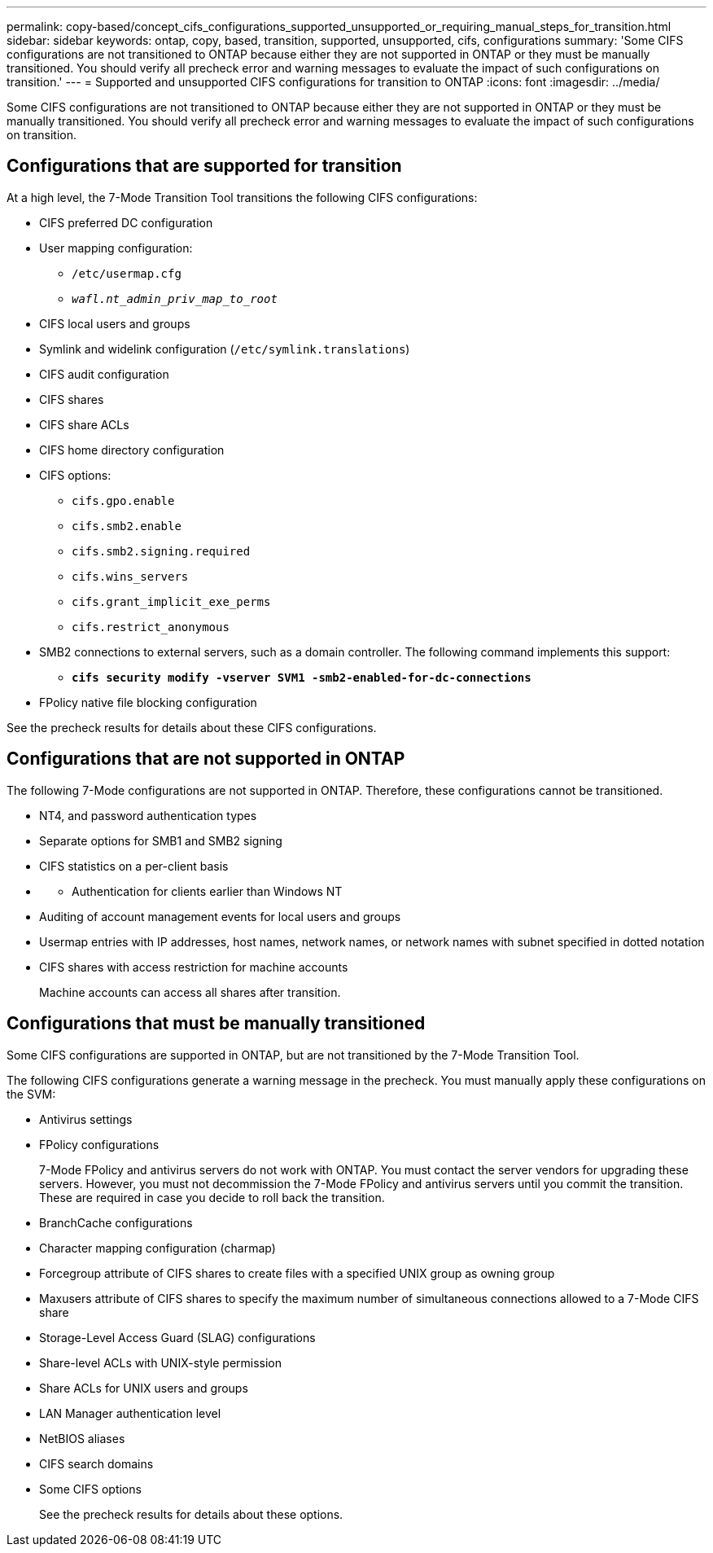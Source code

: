 ---
permalink: copy-based/concept_cifs_configurations_supported_unsupported_or_requiring_manual_steps_for_transition.html
sidebar: sidebar
keywords: ontap, copy, based, transition, supported, unsupported, cifs, configurations
summary: 'Some CIFS configurations are not transitioned to ONTAP because either they are not supported in ONTAP or they must be manually transitioned. You should verify all precheck error and warning messages to evaluate the impact of such configurations on transition.'
---
= Supported and unsupported CIFS configurations for transition to ONTAP
:icons: font
:imagesdir: ../media/

[.lead]
Some CIFS configurations are not transitioned to ONTAP because either they are not supported in ONTAP or they must be manually transitioned. You should verify all precheck error and warning messages to evaluate the impact of such configurations on transition.

== Configurations that are supported for transition

At a high level, the 7-Mode Transition Tool transitions the following CIFS configurations:

* CIFS preferred DC configuration
* User mapping configuration:
 ** `/etc/usermap.cfg`
 ** `_wafl.nt_admin_priv_map_to_root_`
* CIFS local users and groups
* Symlink and widelink configuration (`/etc/symlink.translations`)
* CIFS audit configuration
* CIFS shares
* CIFS share ACLs
* CIFS home directory configuration
* CIFS options:
 ** `cifs.gpo.enable`
 ** `cifs.smb2.enable`
 ** `cifs.smb2.signing.required`
 ** `cifs.wins_servers`
 ** `cifs.grant_implicit_exe_perms`
 ** `cifs.restrict_anonymous`
* SMB2 connections to external servers, such as a domain controller. The following command implements this support:
 ** `*cifs security modify -vserver SVM1 -smb2-enabled-for-dc-connections*`
* FPolicy native file blocking configuration

See the precheck results for details about these CIFS configurations.

== Configurations that are not supported in ONTAP

The following 7-Mode configurations are not supported in ONTAP. Therefore, these configurations cannot be transitioned.

* NT4, and password authentication types
* Separate options for SMB1 and SMB2 signing
* CIFS statistics on a per-client basis
* {blank}
 ** Authentication for clients earlier than Windows NT
* Auditing of account management events for local users and groups
* Usermap entries with IP addresses, host names, network names, or network names with subnet specified in dotted notation
* CIFS shares with access restriction for machine accounts
+
Machine accounts can access all shares after transition.

== Configurations that must be manually transitioned

Some CIFS configurations are supported in ONTAP, but are not transitioned by the 7-Mode Transition Tool.

The following CIFS configurations generate a warning message in the precheck. You must manually apply these configurations on the SVM:

* Antivirus settings
* FPolicy configurations
+
7-Mode FPolicy and antivirus servers do not work with ONTAP. You must contact the server vendors for upgrading these servers. However, you must not decommission the 7-Mode FPolicy and antivirus servers until you commit the transition. These are required in case you decide to roll back the transition.

* BranchCache configurations
* Character mapping configuration (charmap)
* Forcegroup attribute of CIFS shares to create files with a specified UNIX group as owning group
* Maxusers attribute of CIFS shares to specify the maximum number of simultaneous connections allowed to a 7-Mode CIFS share
* Storage-Level Access Guard (SLAG) configurations
* Share-level ACLs with UNIX-style permission
* Share ACLs for UNIX users and groups
* LAN Manager authentication level
* NetBIOS aliases
* CIFS search domains
* Some CIFS options
+
See the precheck results for details about these options.

